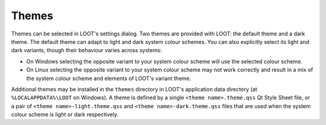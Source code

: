 .. _themes:

******
Themes
******

Themes can be selected in LOOT's settings dialog. Two themes are provided with LOOT: the default theme and a dark theme. The default theme can adapt to light and dark system colour schemes. You can also explicitly select its light and dark variants, though their behaviour varies across systems:

- On Windows selecting the opposite variant to your system colour scheme will use the selected colour scheme.
- On Linux selecting the opposite variant to your system colour scheme may not work correctly and result in a mix of the system colour scheme and elements of LOOT's variant theme.

Additional themes may be installed in the ``themes`` directory in LOOT's application data directory (at ``%LOCALAPPDATA%\LOOT`` on Windows). A theme is defined by a single ``<theme name>.theme.qss`` Qt Style Sheet file, or a pair of ``<theme name>-light.theme.qss`` and ``<theme name>-dark.theme.qss`` files that are used when the system colour scheme is light or dark respectively.
